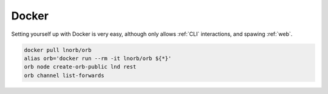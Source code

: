 Docker
======

Setting yourself up with Docker is very easy, although only allows :ref:`CLI` interactions, and spawing :ref:`web`.

.. image:: https://www.docker.com/wp-content/uploads/2022/03/vertical-logo-monochromatic.png
    :width: 100px
    :align: center

.. code::

    docker pull lnorb/orb
    alias orb='docker run --rm -it lnorb/orb ${*}'
    orb node create-orb-public lnd rest
    orb channel list-forwards
